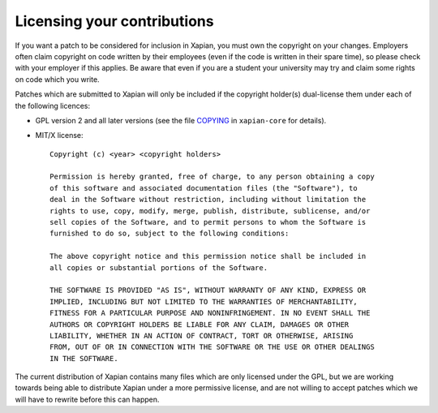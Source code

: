 .. _licensing:

Licensing your contributions
----------------------------

If you want a patch to be considered for inclusion in Xapian, you
must own the copyright on your changes.  Employers often claim copyright on code
written by their employees (even if the code is written in their spare time),
so please check with your employer if this applies.  Be aware that even if you
are a student your university may try and claim some rights on code which you
write.

Patches which are submitted to Xapian will only be included if the
copyright holder(s) dual-license them under each of the following
licences:

- GPL version 2 and all later versions (see the file `COPYING`_
  in ``xapian-core`` for details).
- MIT/X license::

    Copyright (c) <year> <copyright holders>

    Permission is hereby granted, free of charge, to any person obtaining a copy
    of this software and associated documentation files (the "Software"), to
    deal in the Software without restriction, including without limitation the
    rights to use, copy, modify, merge, publish, distribute, sublicense, and/or
    sell copies of the Software, and to permit persons to whom the Software is
    furnished to do so, subject to the following conditions:

    The above copyright notice and this permission notice shall be included in
    all copies or substantial portions of the Software.

    THE SOFTWARE IS PROVIDED "AS IS", WITHOUT WARRANTY OF ANY KIND, EXPRESS OR
    IMPLIED, INCLUDING BUT NOT LIMITED TO THE WARRANTIES OF MERCHANTABILITY,
    FITNESS FOR A PARTICULAR PURPOSE AND NONINFRINGEMENT. IN NO EVENT SHALL THE
    AUTHORS OR COPYRIGHT HOLDERS BE LIABLE FOR ANY CLAIM, DAMAGES OR OTHER
    LIABILITY, WHETHER IN AN ACTION OF CONTRACT, TORT OR OTHERWISE, ARISING
    FROM, OUT OF OR IN CONNECTION WITH THE SOFTWARE OR THE USE OR OTHER DEALINGS
    IN THE SOFTWARE.

The current distribution of Xapian contains many files which are only licensed
under the GPL, but we are working towards being able to distribute Xapian under
a more permissive license, and are not willing to accept patches which we will
have to rewrite before this can happen.

.. _COPYING: https://github.com/xapian/xapian/blob/master/xapian-core/COPYING
